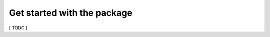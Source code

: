 Get started with the package
============================

.. code_block:: python

    import phub

    client = phub.Client(language = 'en')

[ TODO ]
